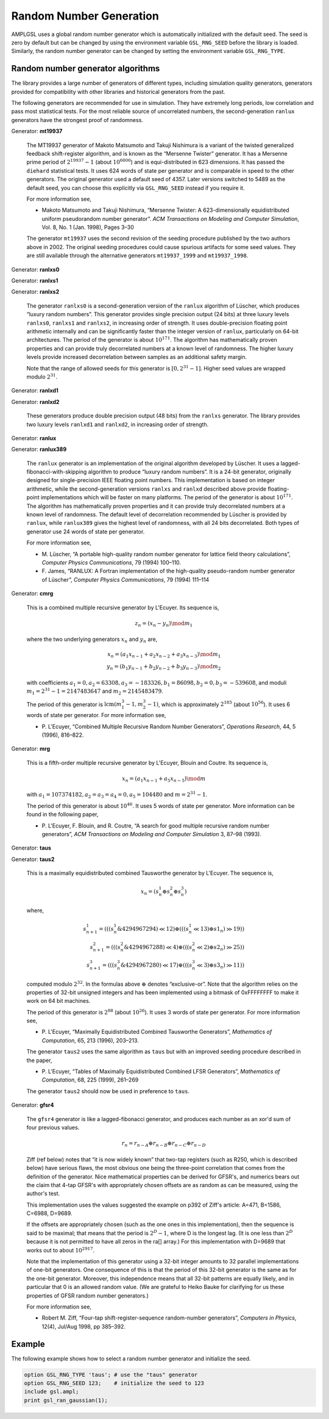 Random Number Generation
========================

AMPLGSL uses a global random number generator which is automatically
initialized with the default seed. The seed is zero by default but
can be changed by using the environment variable ``GSL_RNG_SEED``
before the library is loaded. Similarly, the random number generator
can be changed by setting the environment variable ``GSL_RNG_TYPE``.

Random number generator algorithms
----------------------------------

The library provides a large number of generators of different types,
including simulation quality generators, generators provided for
compatibility with other libraries and historical generators from the past.

The following generators are recommended for use in simulation. They have
extremely long periods, low correlation and pass most statistical tests.
For the most reliable source of uncorrelated numbers, the second-generation
``ranlux`` generators have the strongest proof of randomness.

Generator: **mt19937**

 The MT19937 generator of Makoto Matsumoto and Takuji Nishimura is a
 variant of the twisted generalized feedback shift-register algorithm,
 and is known as the “Mersenne Twister” generator. It has a Mersenne prime
 period of :math:`2^{19937} - 1` (about :math:`10^{6000}`) and is
 equi-distributed in 623 dimensions. It has passed the ``diehard``
 statistical tests. It uses 624 words of state per generator and is
 comparable in speed to the other generators. The original generator
 used a default seed of 4357. Later versions switched to 5489 as the
 default seed, you can choose this explicitly via ``GSL_RNG_SEED``
 instead if you require it.

 For more information see,

 * Makoto Matsumoto and Takuji Nishimura, “Mersenne Twister: A
   623-dimensionally equidistributed uniform pseudorandom number generator”.
   *ACM Transactions on Modeling and Computer Simulation*, Vol. 8, No. 1
   (Jan. 1998), Pages 3–30

 The generator ``mt19937`` uses the second revision of the seeding
 procedure published by the two authors above in 2002. The original
 seeding procedures could cause spurious artifacts for some seed values.
 They are still available through the alternative generators
 ``mt19937_1999`` and ``mt19937_1998``.

Generator: **ranlxs0**

Generator: **ranlxs1**

Generator: **ranlxs2**

 The generator ``ranlxs0`` is a second-generation version of the ``ranlux``
 algorithm of Lüscher, which produces “luxury random numbers”. This
 generator provides single precision output (24 bits) at three luxury
 levels ``ranlxs0``, ``ranlxs1`` and ``ranlxs2``, in increasing order
 of strength. It uses double-precision floating point arithmetic
 internally and can be significantly faster than the integer version
 of ``ranlux``, particularly on 64-bit architectures. The period of the
 generator is about :math:`10^{171}`. The algorithm has mathematically proven
 properties and can provide truly decorrelated numbers at a known level
 of randomness. The higher luxury levels provide increased decorrelation
 between samples as an additional safety margin.

 Note that the range of allowed seeds for this generator is
 :math:`[0,2^{31}-1]`.
 Higher seed values are wrapped modulo :math:`2^{31}`.

Generator: **ranlxd1**

Generator: **ranlxd2**

 These generators produce double precision output (48 bits) from the
 ``ranlxs`` generator. The library provides two luxury levels ``ranlxd1``
 and ``ranlxd2``, in increasing order of strength.

Generator: **ranlux**

Generator: **ranlux389**

 The ``ranlux`` generator is an implementation of the original algorithm
 developed by Lüscher. It uses a lagged-fibonacci-with-skipping algorithm
 to produce “luxury random numbers”. It is a 24-bit generator, originally
 designed for single-precision IEEE floating point numbers. This
 implementation is based on integer arithmetic, while the second-generation
 versions ``ranlxs`` and ``ranlxd`` described above provide floating-point
 implementations which will be faster on many platforms. The period of the
 generator is about :math:`10^{171}`. The algorithm has mathematically proven
 properties and it can provide truly decorrelated numbers at a known
 level of randomness. The default level of decorrelation recommended by
 Lüscher is provided by ``ranlux``, while ``ranlux389`` gives the highest
 level of randomness, with all 24 bits decorrelated. Both types of
 generator use 24 words of state per generator.

 For more information see,

 * M. Lüscher, “A portable high-quality random number generator for
   lattice field theory calculations”, *Computer Physics Communications*,
   79 (1994) 100–110.
 * F. James, “RANLUX: A Fortran implementation of the high-quality
   pseudo-random number generator of Lüscher”, *Computer Physics
   Communications*, 79 (1994) 111–114

Generator: **cmrg**

 This is a combined multiple recursive generator by L'Ecuyer.
 Its sequence is,

 .. math::
   z_n = (x_n - y_n) \mod m_1

 where the two underlying generators :math:`x_n` and :math:`y_n` are,

 .. math::
   x_n = (a_1 x_{n-1} + a_2 x_{n-2} + a_3 x_{n-3}) \mod m_1 \\
   y_n = (b_1 y_{n-1} + b_2 y_{n-2} + b_3 y_{n-3}) \mod m_2

 with coefficients :math:`a_1 = 0, a_2 = 63308, a_3 = -183326, b_1 = 86098,
 b_2 = 0, b_3 = -539608`, and moduli :math:`m_1 = 2^{31} - 1 = 2147483647` and
 :math:`m_2 = 2145483479`.

 The period of this generator is :math:`\operatorname{lcm}(m_1^3-1, m_2^3-1)`,
 which is approximately :math:`2^{185}` (about :math:`10^{56}`). It uses 6
 words of state per generator. For more information see,

 * P. L'Ecuyer, “Combined Multiple Recursive Random Number Generators”,
   *Operations Research*, 44, 5 (1996), 816–822.

Generator: **mrg**

 This is a fifth-order multiple recursive generator by L'Ecuyer,
 Blouin and Coutre. Its sequence is,

 .. math::
   x_n = (a_1 x_{n-1} + a_5 x_{n-5}) \mod m

 with :math:`a_1 = 107374182, a_2 = a_3 = a_4 = 0, a_5 = 104480` and
 :math:`m = 2^{31} - 1`.

 The period of this generator is about :math:`10^{46}`. It uses 5 words of
 state per generator. More information can be found in the following paper,

 * P. L'Ecuyer, F. Blouin, and R. Coutre, “A search for good multiple
   recursive random number generators”, *ACM Transactions on Modeling
   and Computer Simulation* 3, 87–98 (1993).

Generator: **taus**

Generator: **taus2**

 This is a maximally equidistributed combined Tausworthe generator
 by L'Ecuyer. The sequence is,

 .. math::
   x_n = (s^1_n \oplus s^2_n \oplus s^3_n)

 where,

 .. math::
   s^1_{n+1} = (((s^1_n \& 4294967294) \ll 12) \oplus
               (((s^1_n \ll 13) \oplus s1_n) \gg 19)) \\
   s^2_{n+1} = (((s^2_n \& 4294967288) \ll 4) \oplus
               (((s^2_n \ll 2) \oplus s2_n) \gg 25)) \\
   s^3_{n+1} = (((s^3_n \& 4294967280) \ll 17) \oplus
               (((s^3_n \ll 3) \oplus s3_n) \gg 11))

 computed modulo :math:`2^{32}`. In the formulas above :math:`\oplus`
 denotes “exclusive-or”. Note that the algorithm relies on the properties
 of 32-bit unsigned integers and has been implemented using a bitmask of
 0xFFFFFFFF to make it work on 64 bit machines.

 The period of this generator is :math:`2^{88}` (about :math:`10^{26}`).
 It uses 3 words of state per generator. For more information see,

 * P. L'Ecuyer, “Maximally Equidistributed Combined Tausworthe Generators”,
   *Mathematics of Computation*, 65, 213 (1996), 203–213.

 The generator ``taus2`` uses the same algorithm as ``taus`` but with an
 improved seeding procedure described in the paper,

 * P. L'Ecuyer, “Tables of Maximally Equidistributed Combined LFSR
   Generators”, *Mathematics of Computation*, 68, 225 (1999), 261–269

 The generator ``taus2`` should now be used in preference to ``taus``.

Generator: **gfsr4**

 The ``gfsr4`` generator is like a lagged-fibonacci generator, and produces
 each number as an xor'd sum of four previous values.

 .. math::
   r_n = r_{n-A} \oplus r_{n-B} \oplus r_{n-C} \oplus r_{n-D}

 Ziff (ref below) notes that “it is now widely known” that two-tap
 registers (such as R250, which is described below) have serious flaws, 
 the most obvious one being the three-point correlation that comes from
 the definition of the generator. Nice mathematical properties can be
 derived for GFSR's, and numerics bears out the claim that 4-tap GFSR's
 with appropriately chosen offsets are as random as can be measured,
 using the author's test.

 This implementation uses the values suggested the example on p392 of
 Ziff's article: A=471, B=1586, C=6988, D=9689.

 If the offsets are appropriately chosen (such as the one ones in this
 implementation), then the sequence is said to be maximal; that means
 that the period is :math:`2^D - 1`, where D is the longest lag.
 (It is one less than :math:`2^D` because it is not permitted to have
 all zeros in the ra[] array.) For this implementation with D=9689
 that works out to about :math:`10^{2917}`.

 Note that the implementation of this generator using a 32-bit integer
 amounts to 32 parallel implementations of one-bit generators. One
 consequence of this is that the period of this 32-bit generator is the
 same as for the one-bit generator. Moreover, this independence means that
 all 32-bit patterns are equally likely, and in particular that 0 is an
 allowed random value. (We are grateful to Heiko Bauke for clarifying for
 us these properties of GFSR random number generators.)

 For more information see,

 * Robert M. Ziff, “Four-tap shift-register-sequence random-number
   generators”, *Computers in Physics*, 12(4), Jul/Aug 1998, pp 385–392.

Example
-------

The following example shows how to select a random number generator and
initialize the seed. 

.. code-block:: none

 option GSL_RNG_TYPE 'taus'; # use the "taus" generator
 option GSL_RNG_SEED 123;    # initialize the seed to 123
 include gsl.ampl;
 print gsl_ran_gaussian(1);

